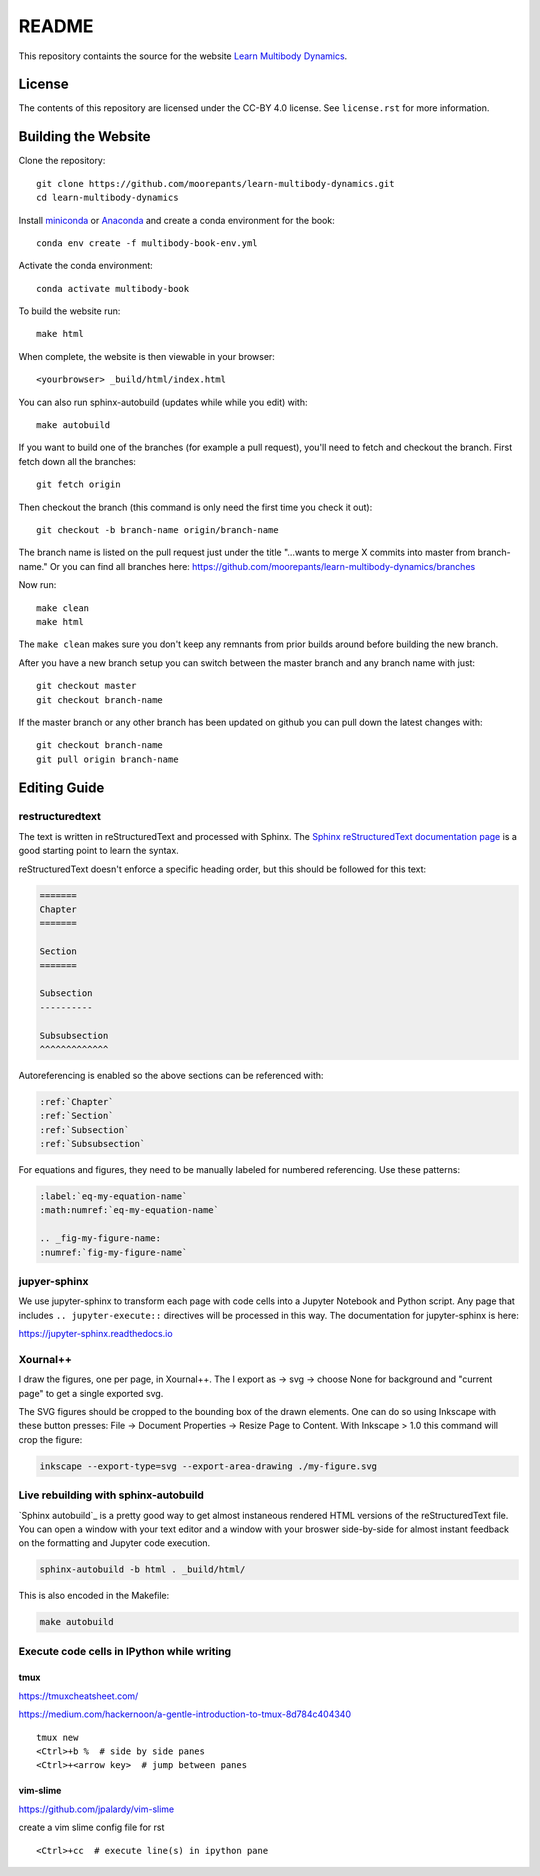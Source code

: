 ======
README
======

This repository containts the source for the website `Learn Multibody Dynamics
<https://moorepants.github.io/learn-multibody-dynamics/>`_.

License
=======

The contents of this repository are licensed under the CC-BY 4.0 license. See
``license.rst`` for more information.

Building the Website
====================

Clone the repository::

   git clone https://github.com/moorepants/learn-multibody-dynamics.git
   cd learn-multibody-dynamics

Install miniconda_ or Anaconda_ and create a conda environment for the book::

   conda env create -f multibody-book-env.yml

.. _miniconda: https://docs.conda.io/en/latest/miniconda.html
.. _Anaconda: https://www.anaconda.com/products/individual

Activate the conda environment::

   conda activate multibody-book

To build the website run::

   make html

When complete, the website is then viewable in your browser::

   <yourbrowser> _build/html/index.html

You can also run sphinx-autobuild (updates while while you edit) with::

   make autobuild

If you want to build one of the branches (for example a pull request), you'll
need to fetch and checkout the branch. First fetch down all the branches::

   git fetch origin

Then checkout the branch (this command is only need the first time you check it
out)::

   git checkout -b branch-name origin/branch-name

The branch name is listed on the pull request just under the title "...wants to
merge X commits into master from branch-name." Or you can find all branches
here: https://github.com/moorepants/learn-multibody-dynamics/branches

Now run::

   make clean
   make html

The ``make clean`` makes sure you don't keep any remnants from prior builds
around before building the new branch.

After you have a new branch setup you can switch between the master branch and
any branch name with just::

   git checkout master
   git checkout branch-name

If the master branch or any other branch has been updated on github you can
pull down the latest changes with::

   git checkout branch-name
   git pull origin branch-name

Editing Guide
=============

restructuredtext
----------------

The text is written in reStructuredText and processed with Sphinx. The `Sphinx
reStructuredText documentation page
<https://www.sphinx-doc.org/en/master/usage/restructuredtext/index.html>`_ is a
good starting point to learn the syntax.

reStructuredText doesn't enforce a specific heading order, but this should be
followed for this text:

.. code:: rst

   =======
   Chapter
   =======

   Section
   =======

   Subsection
   ----------

   Subsubsection
   ^^^^^^^^^^^^^

Autoreferencing is enabled so the above sections can be referenced with:

.. code:: rst

   :ref:`Chapter`
   :ref:`Section`
   :ref:`Subsection`
   :ref:`Subsubsection`

For equations and figures, they need to be manually labeled for numbered
referencing. Use these patterns:

.. code:: rst

   :label:`eq-my-equation-name`
   :math:numref:`eq-my-equation-name`

   .. _fig-my-figure-name:
   :numref:`fig-my-figure-name`

jupyer-sphinx
-------------

We use jupyter-sphinx to transform each page with code cells into a Jupyter
Notebook and Python script. Any page that includes ``.. jupyter-execute::``
directives will be processed in this way. The documentation for jupyter-sphinx
is here:

https://jupyter-sphinx.readthedocs.io

Xournal++
---------

I draw the figures, one per page, in Xournal++. The I export as -> svg ->
choose None for background and "current page" to get a single exported svg.

The SVG figures should be cropped to the bounding box of the drawn elements.
One can do so using Inkscape with these button presses: File -> Document
Properties -> Resize Page to Content. With Inkscape > 1.0 this command will
crop the figure:

.. code:: bash

   inkscape --export-type=svg --export-area-drawing ./my-figure.svg

Live rebuilding with sphinx-autobuild
-------------------------------------

`Sphinx autobuild`_ is a pretty good way to get almost instaneous rendered HTML
versions of the reStructuredText file. You can open a window with your text
editor and a window with your broswer side-by-side for almost instant feedback
on the formatting and Jupyter code execution.

.. _Sphinx autobuild`: https://github.com/executablebooks/sphinx-autobuild

.. code:: bash

   sphinx-autobuild -b html . _build/html/

This is also encoded in the Makefile:

.. code:: bash

   make autobuild

Execute code cells in IPython while writing
-------------------------------------------

tmux
^^^^

https://tmuxcheatsheet.com/

https://medium.com/hackernoon/a-gentle-introduction-to-tmux-8d784c404340

::

   tmux new
   <Ctrl>+b %  # side by side panes
   <Ctrl>+<arrow key>  # jump between panes

vim-slime
^^^^^^^^^

https://github.com/jpalardy/vim-slime

create a vim slime config file for rst

::

   <Ctrl>+cc  # execute line(s) in ipython pane
